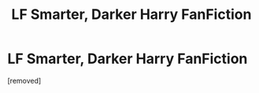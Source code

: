#+TITLE: LF Smarter, Darker Harry FanFiction

* LF Smarter, Darker Harry FanFiction
:PROPERTIES:
:Score: 1
:DateUnix: 1532896633.0
:DateShort: 2018-Jul-30
:FlairText: Fic Search
:END:
[removed]

